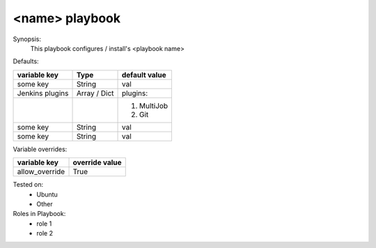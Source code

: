 <name> playbook
================

Synopsis:
    This playbook configures / install's <playbook name>

Defaults:

+--------------------+------------------+----------------+
| variable key       | Type             | default value  |
+====================+==================+================+
| some key           | String           | val            |
+--------------------+------------------+----------------+
| Jenkins plugins    | Array / Dict     | plugins:       |
+--------------------+------------------+----------------+
|                    |                  |  1. MultiJob   |
|                    |                  |  2. Git        |
+--------------------+------------------+----------------+
| some key           | String           | val            |
+--------------------+------------------+----------------+
| some key           | String           | val            |
+--------------------+------------------+----------------+


Variable overrides:

+--------------------+------------------+
| variable key       | override value   |
+====================+==================+
| allow_override     | True             |
+--------------------+------------------+

Tested on:
    - Ubuntu
    - Other 

Roles in Playbook:
    * role 1
    * role 2

.. disqus::